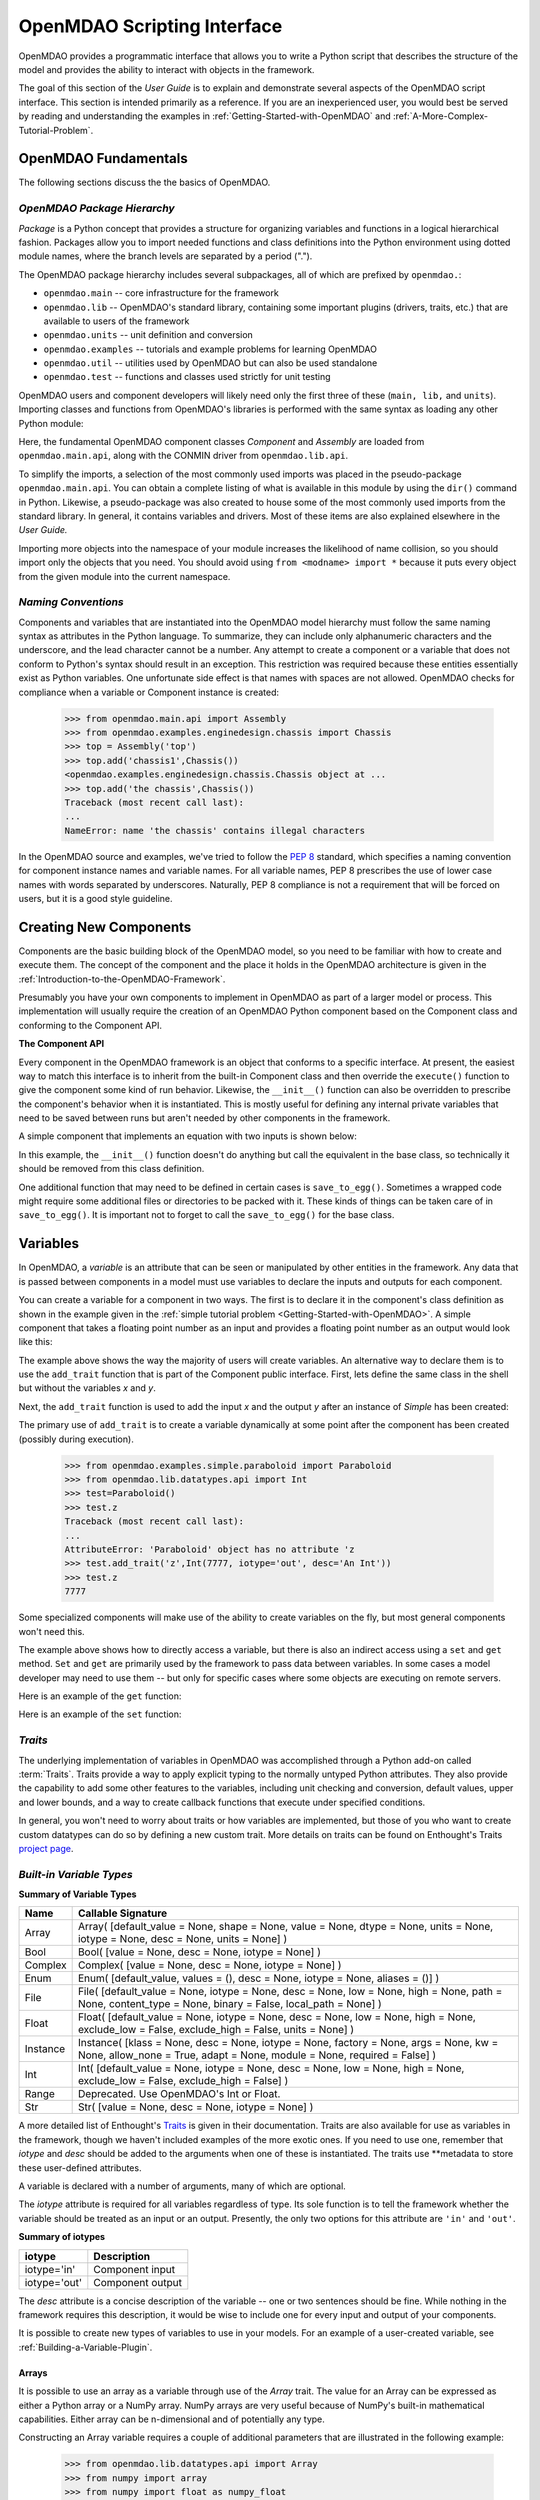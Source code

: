 .. index:: user guide script interface

.. _`OpenMDAO-scripting-interface`:

OpenMDAO Scripting Interface
================================

OpenMDAO provides a programmatic interface that allows you to write a Python
script that describes the structure of the model and provides the ability to
interact with objects in the framework.

The goal of this section of the *User Guide* is to explain and demonstrate
several aspects of the OpenMDAO script interface. This section is intended
primarily as a reference. If you are an inexperienced user, you would best be 
served by reading and understanding the examples in
:ref:`Getting-Started-with-OpenMDAO` and :ref:`A-More-Complex-Tutorial-Problem`.

OpenMDAO Fundamentals
---------------------

The following sections discuss the the basics of OpenMDAO.

.. index:: package

*OpenMDAO Package Hierarchy*
~~~~~~~~~~~~~~~~~~~~~~~~~~~~~~~~

*Package* is a Python concept that provides a structure for organizing
variables and functions in a logical hierarchical fashion. Packages allow you
to import needed functions and class definitions into the Python environment
using dotted module names, where the branch levels are separated by a period
(".").

The OpenMDAO package hierarchy includes several subpackages, all of which are prefixed by 
``openmdao.``:

- ``openmdao.main`` -- core infrastructure for the framework
- ``openmdao.lib`` -- OpenMDAO's standard library, containing some important plugins (drivers, traits, etc.) that are available to users of the framework
- ``openmdao.units`` -- unit definition and conversion
- ``openmdao.examples`` -- tutorials and example problems for learning OpenMDAO
- ``openmdao.util`` -- utilities used by OpenMDAO but can also be used standalone
- ``openmdao.test`` -- functions and classes used strictly for unit testing

OpenMDAO users and component developers will likely need only the first three of these (``main,
lib,`` and ``units``). Importing classes and functions from OpenMDAO's libraries is performed with
the same syntax as loading any other Python module:

.. testcode:: package

    from openmdao.main.api import Component, Assembly
    from openmdao.lib.api import CONMINdriver

Here, the fundamental OpenMDAO component classes *Component* and *Assembly* are
loaded from ``openmdao.main.api``, along with the CONMIN driver from ``openmdao.lib.api``.

To simplify the imports, a selection of the most commonly used imports was
placed in the pseudo-package ``openmdao.main.api``. You can obtain a complete
listing of what is available in this module by using the ``dir()`` command in
Python. Likewise, a pseudo-package was also created to house some of the most
commonly used imports from the standard library. In general, it contains
variables and drivers. Most of these items are also explained elsewhere
in the *User Guide.*

Importing more objects into the namespace of your module increases the
likelihood of name collision, so you should import only the objects that you need.
You should avoid using ``from <modname> import *`` because it puts every object
from the given module into the current namespace. 

.. testcode:: package

    # BAD
    from openmdao.main.api import *
    
    # INCONVENIENT
    import openmdao.main.api
    
    # GOOD
    from openmdao.main.api import Component, Assembly, Driver


*Naming Conventions*
~~~~~~~~~~~~~~~~~~~~

Components and variables that are instantiated into the OpenMDAO model 
hierarchy must follow the same naming syntax as attributes in the Python
language. To summarize, they can include only alphanumeric
characters and the underscore, and the lead character cannot be a number.
Any attempt to create a component or a variable that does not conform
to Python's syntax should result in an exception. This restriction was required
because these entities essentially exist as Python variables. One unfortunate
side effect is that names with spaces are not allowed. OpenMDAO checks for
compliance when a variable or Component instance is created:

    >>> from openmdao.main.api import Assembly
    >>> from openmdao.examples.enginedesign.chassis import Chassis
    >>> top = Assembly('top')
    >>> top.add('chassis1',Chassis())
    <openmdao.examples.enginedesign.chassis.Chassis object at ...
    >>> top.add('the chassis',Chassis())
    Traceback (most recent call last):
    ...
    NameError: name 'the chassis' contains illegal characters

In the OpenMDAO source and examples, we've tried to follow the `PEP 8
<http://www.python.org/dev/peps/pep-0008/>`_ standard, which specifies a naming
convention for component instance names and variable names. For all
variable names, PEP 8 prescribes the use of lower case names with words
separated by underscores. Naturally, PEP 8 compliance is not a requirement
that will be forced on users, but it is a good style guideline.

.. index:: Component

Creating New Components
-----------------------

Components are the basic building block of the OpenMDAO model, so you need 
to be familiar with how to create and execute them. The concept of the component
and the place it holds in the OpenMDAO architecture is given in the
:ref:`Introduction-to-the-OpenMDAO-Framework`.

Presumably you have your own components to implement in OpenMDAO as part of 
a larger model or process. This implementation will usually require the creation
of an OpenMDAO Python component based on the Component class and conforming to the
Component API.

**The Component API**

Every component in the OpenMDAO framework is an object that conforms to a
specific interface. At present, the easiest way to match this interface
is to inherit from the built-in Component class and then override the
``execute()`` function to give the component some kind of run behavior. Likewise,
the ``__init__()`` function can also be overridden to prescribe the component's
behavior when it is instantiated. This is mostly useful for defining any 
internal private variables that need to be saved between runs but aren't
needed by other components in the framework.

A simple component that implements an equation with two inputs is shown below:

.. testcode:: simple_component_Equation

    from openmdao.main.api import Component
    from openmdao.lib.datatypes.api import Float
    
    class Equation(Component):
        """ Evaluates the equation f(x,y) = (x-3)^2 + xy + (y+4)^2 - 3 """
    
        # Component Input 
        x = Float(0.0, iotype='in', desc='The variable y')
        y = Float(0.0, iotype='in', desc='The variable x')

        # Component Output
        f_xy = Float(0.0, iotype='out', desc='F(x,y)')        

        # Initialization function (technically not needed here)
        def __init__(self):
            super(Equation, self).__init__()        
    
        # Executes when component is run
        def execute(self):
            """ Solve (x-3)^2 + xy + (y+4)^2 = 3
            Optimal solution (minimum): x = 6.6667; y = -7.3333
            """
        
            x = self.x
            y = self.y
        
            self.f_xy = (x-3.0)**2 + x*y + (y+4.0)**2 - 3.0

In this example, the ``__init__()`` function doesn't do anything but call the
equivalent in the base class, so technically it should be removed from this 
class definition. 

.. index:: save_to_egg()

One additional function that may need to be defined in certain cases is
``save_to_egg()``. Sometimes a wrapped code might require some additional files or
directories to be packed with it. These kinds of things can be taken care of in
``save_to_egg()``. It is important not to forget to call the ``save_to_egg()`` for the base
class.

.. todo::

    ``save_to_egg`` example


.. _Variables:

Variables
---------

In OpenMDAO, a *variable* is an attribute that can be seen or manipulated by
other entities in the framework. Any data that is passed between components in a
model must use variables to declare the inputs and outputs for each
component.

You can create a variable for a component in two ways. The first is to
declare it in the component's class definition as shown in the example 
given in the :ref:`simple tutorial problem <Getting-Started-with-OpenMDAO>`. A simple component that takes
a floating point number as an input and provides a floating point number as an
output would look like this:

.. testcode:: creating_public_variables_1

    from openmdao.main.api import Component
    from openmdao.lib.datatypes.api import Float
    
    class Simple(Component):
        """ A simple multiplication """
    
        # set up interface to the framework  
        x = Float(1.0, iotype='in', desc='The input x')
        y = Float(iotype='out', desc='The output y')        

        def execute(self):
            """ y = 3*x """
        
            self.y = 3.0*self.x

The example above shows the way the majority of users will create variables.
An alternative way to declare them is to use the ``add_trait`` function that is part of the
Component public interface. First, lets define the same class in the shell but without
the variables *x* and *y*.
  
.. testcode:: creating_public_variables_2

    from openmdao.main.api import Component
    from openmdao.lib.datatypes.api import Float
    class Simple(Component):
        """ A simple multiplication """
        def execute(self):
            """ y = 3*x """
            self.y = 3.0*self.x

Next, the ``add_trait`` function is used to add the input *x* and the output *y* after
an instance of *Simple* has been created:

.. doctest:: creating_public_variables_2

    >>> equation = Simple()
    >>> equation.add_trait('x',Float(1.0, iotype='in', desc='The input x'))
    >>> equation.add_trait('y',Float(iotype='out', desc='The output y'))
    >>> equation.x=7
    >>> equation.run()
    >>> equation.y
    21.0

The primary use of ``add_trait`` is to create a variable dynamically at some
point after the component has been created (possibly during execution).

    >>> from openmdao.examples.simple.paraboloid import Paraboloid
    >>> from openmdao.lib.datatypes.api import Int
    >>> test=Paraboloid()
    >>> test.z
    Traceback (most recent call last):
    ...
    AttributeError: 'Paraboloid' object has no attribute 'z
    >>> test.add_trait('z',Int(7777, iotype='out', desc='An Int'))
    >>> test.z
    7777

Some specialized components will make use of the ability to create
variables on the fly, but most general components won't need this.

The example above shows how to directly access a variable, but there is also an
indirect access using a ``set`` and ``get`` method. ``Set`` and ``get`` are primarily used by the
framework to pass data between variables. In some cases a
model developer may need to use them -- but only for specific cases where
some objects are executing on remote servers.

Here is an example of the ``get`` function:

.. doctest:: var_indirect

    >>> from openmdao.examples.enginedesign.engine import Engine
    >>> my_engine = Engine()
    >>> my_engine.bore
    82.0
    >>> my_engine.get("bore")
    82.0

Here is an example of the ``set`` function:

.. doctest:: var_indirect

    >>> my_engine.RPM = 2500
    >>> my_engine.RPM
    2500.0
    >>> my_engine.set("RPM",3333)
    >>> my_engine.RPM
    3333.0

.. index:: Traits

*Traits*
~~~~~~~~

The underlying implementation of variables in OpenMDAO was accomplished
through a Python add-on called :term:`Traits`. Traits provide a way to 
apply explicit typing to the normally untyped Python attributes. They also provide 
the capability to add some other features to the variables, including 
unit checking and conversion, default values, upper and lower bounds, and a way to create 
callback functions that execute under specified conditions.

In general, you won't need to worry about traits or how variables are
implemented, but those of you who want to create custom datatypes can do so by
defining a new custom trait. More details on traits can be found on
Enthought's Traits `project page <http://code.enthought.com/projects/traits/>`_.

*Built-in Variable Types*
~~~~~~~~~~~~~~~~~~~~~~~~~

.. index:: variable types
    
**Summary of Variable Types**

+------------------+----------------------------------------------------------+
| Name             | Callable Signature                                       |
+==================+==========================================================+
| Array            | Array( [default_value = None, shape = None, value = None,|
|                  | dtype = None, units = None, iotype = None, desc = None,  |
|                  | units = None] )                                          |
+------------------+----------------------------------------------------------+
| Bool             | Bool( [value = None, desc = None, iotype = None] )       | 
+------------------+----------------------------------------------------------+
| Complex          | Complex( [value = None, desc = None,                     |
|                  | iotype = None] )                                         |
+------------------+----------------------------------------------------------+
| Enum             | Enum( [default_value, values = (),                       | 
|                  | desc = None, iotype = None, aliases = ()] )              |
+------------------+----------------------------------------------------------+
| File             | File( [default_value = None, iotype = None,              |
|                  | desc = None, low = None, high = None, path = None,       |
|                  | content_type = None, binary = False,                     |
|                  | local_path = None] )                                     |
+------------------+----------------------------------------------------------+
| Float            | Float( [default_value = None, iotype = None,             |
|                  | desc = None, low = None, high = None,                    |
|                  | exclude_low = False, exclude_high = False,               |
|                  | units = None] )                                          |
+------------------+----------------------------------------------------------+
| Instance         | Instance( [klass = None, desc = None, iotype = None,     |
|                  | factory = None, args = None, kw = None,                  |
|                  | allow_none = True, adapt = None, module = None,          |
|                  | required = False] )                                      |
+------------------+----------------------------------------------------------+
| Int              | Int( [default_value = None, iotype = None,               |
|                  | desc = None, low = None, high = None,                    |
|                  | exclude_low = False, exclude_high = False] )             |
+------------------+----------------------------------------------------------+
| Range            | Deprecated. Use OpenMDAO's Int or Float.                 |
+------------------+----------------------------------------------------------+
| Str              | Str( [value = None, desc = None, iotype = None] )        |
+------------------+----------------------------------------------------------+

A more detailed list of Enthought's `Traits`__ is given in their documentation.
Traits are also available for use as variables in the framework, though
we haven't included examples of the more exotic ones. If you need
to use one, remember that *iotype* and *desc* should be added to the arguments
when one of these is instantiated. The traits use \*\*metadata to store these
user-defined attributes.

.. __: http://code.enthought.com/projects/traits/docs/html/traits_user_manual/defining.html?highlight=cbool#other-predefined-traits

A variable is declared with a number of arguments, many of which are
optional.

The *iotype* attribute is required for all variables regardless of type.
Its sole function is to tell the framework whether the variable should be
treated as an input or an output. Presently, the only two options for this
attribute are ``'in'`` and ``'out'``.

**Summary of iotypes**

============  =====================
**iotype**    **Description**
============  =====================
iotype='in'   Component input
------------  ---------------------
iotype='out'  Component output
============  =====================

The *desc* attribute is a concise description of the variable -- one or
two sentences should be fine. While nothing in the framework requires this
description, it would be wise to include one for every input and output of your
components.

It is possible to create new types of variables to use in your models. 
For an example of a user-created variable, see :ref:`Building-a-Variable-Plugin`.

.. index:: Array

Arrays
++++++

It is possible to use an array as a variable through use of the *Array*
trait. The value for an Array can be expressed as either a Python array or a NumPy
array. NumPy arrays are very useful because of NumPy's built-in mathematical
capabilities. Either array can be n-dimensional and of potentially any type.

Constructing an Array variable requires a couple of additional parameters that
are illustrated in the following example:

    >>> from openmdao.lib.datatypes.api import Array
    >>> from numpy import array
    >>> from numpy import float as numpy_float
    >>> z = Array(array([[1.0,2.0],[3.0,5.0]]), dtype=numpy_float, shape=(2,2), iotype='in')
    >>> z.default_value
    array([[ 1.,  2.],
           [ 3.,  5.]])
    >>> z.default_value[0][1]
    2.0

Here, we import the Array variable and the NumPy array, which is a
general-purpose n-dimensional array class. A 2-dimensional array is assigned as
the default value for the variable named *z*. 

The *dtype* parameter defines the type of variable that is in the array. For
example, using a string (*str*) for a dtype would give an array of strings. Any
of Python's standard types and NumPy's additional types should be valid for the
dtype parameter. The alternate *typecode* specification is also supported for 
non-NumPy arrays (e.g., ``typecode='I'`` for unsigned integers.)

The *shape* parameter is not a required attribute; the Array will default to
the dimensions of the array that are given as the value. However, it is often
useful to specify the size explicitly, so an exception is generated if an
array of a different size or shape is passed into it. If the size of an array is not
determined until runtime (e.g., a driver that takes an array of constraint
equations as an input), then the shape should be left blank.

An array can also have a single unit defined with the *units* parameter. This unit
applies to every element in the array, and it enables unit checking and conversion
when connecting an array output to an array input.

Below is an example of a simple component that takes two Arrays as inputs
and calculates their dot product as an output.

.. testcode:: array_example

    from numpy import array, sum, float   
    
    from openmdao.main.api import Component
    from openmdao.lib.datatypes.api import Array, Float
    
    class Dot(Component):
        """ A component that outputs a dot product of two arrays"""
    
        # set up interface to the framework  
        x1 = Array(array([1.0,2.0]), dtype=float, desc = "Input 1",
                   iotype='in')
        x2 = Array(array([7.0,8.0]), dtype=float, desc = "Input 2",
                   iotype='in')
           
        y = Float(0.0, iotype='out', desc = "Dot Product")

        def execute(self):
            """ calculate dot product """
        
            if len(self.x1) != len(self.x2):
                self.raise_exception('Input vectors must be of equal length',
                          RuntimeError)
        
            # Note: array multiplication is element by element
            self.y = sum(self.x1*self.x2)
        
            # print the first element of x1
            print x1[0]

Multiplication of a NumPy array is element by element, so *sum* is used to
complete the calculation of the dot product. Individual elements of the array
can also be accessed using brackets. An OpenMDAO Array behaves like a NumPy
array, so it can be used as an argument in a NumPy function like `sum`.

Note that this is a horrible way to do a dot product. Numpy has a dot function
which is much faster than sum.

.. index:: Enum

.. _Enums:

Enums
+++++

It is possible to use an *Enum* (enumeration) type as a variable in
OpenMDAO. This is useful for cases where an input has certain fixed values
that are possible. For example, consider a variable that can be one of three
colors:

.. testcode:: enum_example2

    from openmdao.lib.datatypes.api import Enum
    from openmdao.main.api import Component
    
    class TrafficLight(Component):
        color2 = Enum('Red', ('Red', 'Yellow', 'Green'), iotype='in')

Then we can interact like this:

.. doctest:: enum_example2

    >>> test = TrafficLight()
    >>> test.color2
    'Red'
    >>> test.color2="Purple"
    Traceback (most recent call last):
    ...
    TraitError: : Trait 'color2' must be in ('Red', 'Yellow', 'Green'), but a value of Purple <type 'str'> was specified.
    >>> test.color2="Green"
    >>> test.color2
    'Green'

However, if the Enum is being used to select the input for an old code, then you will
most likely need to feed it integers, not strings. To make this more convenient, the
Enum includes an optional parameter *alias* that can be used to provide descriptive
strings to go along with the numbers the code expects.

.. testcode:: enum_example

    from openmdao.lib.datatypes.api import Enum
    from openmdao.main.api import Component
    
    class TrafficLight(Component):
        color = Enum(0, (0, 1, 2), iotype='in', aliases=("Red", "Yellow", "Green"))

Let's create an instance of this component and try setting the Enum.

.. doctest:: enum_example

    >>> test = TrafficLight()
    >>> test.color=2
    >>> test.color
    2

If we set to an invalid value, an exception is raised.

.. doctest:: enum_example

    >>> test.color=4
    Traceback (most recent call last):
    ...
    TraitError: : Trait 'color' must be in (0, 1, 2), but a value of 4 <type 'int'> was specified.`

We can also access the list of indices and the list of aliases directly from the trait.

.. doctest:: enum_example

    >>> color_trait = test.trait('color')
    >>> color_trait.aliases
    ('Red', 'Yellow', 'Green')
    >>> color_trait.values
    (0, 1, 2)
    >>> color_trait.aliases[test.color]
    'Green'

If the default value is not given, then the first value of the list is taken as the default.

.. testcode:: enum_example

    color2 = Enum(('Red', 'Yellow', 'Green'), iotype='in')
    
This is the simplest form of the Enum constructor.

It is also possible to produce a simple array that behaves like an Enum where each element of
the array can only contain a value that is in the Enum. This kind of variable can be
defined by creating a *List* of Enums.
    
.. testcode:: enum_list_example

    from openmdao.lib.datatypes.api import Enum, List
    from openmdao.main.api import Component
    
    class Dice(Component):
        roll = List( Enum(1, (1, 2, 3, 4, 5, 6)), iotype='in')
        
This example defines a variable named *roll* that can contain the values for any number
of dice. Instead of giving a List as the default value, we've given it the definition
for an Enum variable that has a default value of 1, and a set of valid values spanning
the integers from 1 to 6. Note that the Enum doesn't need an iotype, but the List does.

.. doctest:: enum_list_example

    >>> my_dice = Dice()
    >>> 
    >>> # Valid
    >>> my_dice.roll = [1, 6, 3, 2, 2]
    >>>
    >>> # Invalid
    >>> my_dice.roll = [1, 6, 3, 2, 7]
    Traceback (most recent call last):
    ...
    TraitError: : Trait 'roll' must be in (1, 2, 3, 4, 5, 6), but a value of 7 <type 'int'> was specified.


.. index:: File Variables, File

File Variables
++++++++++++++

The *File* variable contains a reference to an input or output file on disk. It
is more than just a text string that contains a path and filename; it is
a *FileReference* that can be passed into other functions expecting
such an object. FileReferences have methods for copying the reference and
opening the referenced file for reading. The available "flags" are defined
by `FileMetadata`, which supports arbitrary user metadata.


.. testcode:: filevar_example

    from openmdao.lib.datatypes.api import File
    
    text_file = File(path='source.txt', iotype='out', content_type='txt')
    binary_file = File(path='source.bin', iotype='out', binary=True,
                            extra_stuff='Hello world!')

The *path* must be a descendant of the parent component's path, as
explained in :ref:`Files-and-Directories`. The *binary* flag can be used to
mark a file as binary. 

.. todo::

    Provide some examples to demonstrate the options.
                
.. index:: Instance Traits

Instance Traits
+++++++++++++++

An *Instance* is a trait that requires any value assigned to it to be either an instance of a specific class
or an implementation of a specific Interface. The class or Interface to be matched is the first argument to
the constructor. Failure to match the specified class or Interface will result in an exception being raised.
Instance traits are typically used to implement Sockets, which are placeholders for plugins within a
component, but they may also be used to implement Variables by setting their *iotype* metadata attribute to
``'in'`` or ``'out'``.  In this case, it is important to  also set the *copy* metadata attribute so the
framework knows how to copy the data to connected components.  Allowable values for *copy* are ``'deep'`` (the
default), ``'shallow'``, and None.  A copy value of None indicates that the data will be passed by reference
and no copy will be made.


.. testcode:: instance_example

    from openmdao.main.api import Component
    from openmdao.lib.datatypes.api import Instance
    from openmdao.main.interfaces import ICaseRecorder, ICaseIterator
    
    class Fred(Component):
        """ A component that takes a class as an input """
    
        recorder = Instance(ICaseRecorder, desc='Something to append() to.',
                            required=True)
        caseiter = Instance(ICaseIterator, desc='set of cases to run.',
                            iotype='in')
 
In this example, we have one Socket and one input that are Instances. The
input called *caseiter* requires data objects that implement the ICaseIterator
interface. The Socket called *recorder* is required to implement the
ICaseRecorder Interface.

The attribute *required* is used to indicate whether the object that plugs into
a Socket is required. If *required* is True, then an exception will be raised
if the object is not present.


.. index:: Float; Array; unit conversion with
.. index:: unit conversion; with Float

Unit Conversions with Float and Array
+++++++++++++++++++++++++++++++++++++

OpenMDAO also supports variables with explicitly defined units using the Float and Array
variable types, which are included as part of the Standard Library. Both
types provide the following useful effects when utilized in the framework.

- Automatically convert a value passed from an output to an input with compatible units (e.g., ``'inch'`` and ``'m')``
- Raise an exception when attempting to pass a value from an output to an input having incompatible units (e.g., ``'kg'`` and ``'m'``)
- Allow values to be passed between unitless variables and variables with units; no unit conversion occurs

A complete list of the available units is given in the :ref:`Appendix:-Summary-of-Units`.
The unit conversion code and the base set of units come from the
PhysicalQuantities package found in `Scientific Python
<http://dirac.cnrs-orleans.fr/plone/software/scientificpython>`_. It was
necessary to add a few units to the existing ones in PhysicalQuantities (in
particular, a currency unit), so a new Units package was derived and is
included in OpenMDAO as ``openmdao.units``. This package has the same basic
function as that of PhysicalQuantities, but to make it more extensible, the
unit definitions were moved from the internal dictionary into an externally
readable text file called ``unitLibdefault.ini``. See the source documentation for more information on the
OpenMDAO :ref:`Units package<openmdao.units.units.py>`, including how to add units.

As an example, consider a component that calculates a pressure (in Pascals) given
a known force (in Newtons) applied to a known area (in square meters). Such a
component would look like this:

.. testcode:: units_declare

    from openmdao.main.api import Component
    from openmdao.lib.datatypes.api import Float
    
    class Pressure(Component):
        """Simple component to calculate pressure given force and area"""
    
        # set up interface to the framework  
        force = Float(1.0, iotype='in', desc='force', units='N')
        area = Float(1.0, iotype='in', low=0.0, exclude_low=True, desc='m*m')

        pressure = Float(1.0, iotype='out', desc='Pa')

        def execute(self):
            """calculate pressure"""
        
            self.pressure = self.force/self.area

The ``low`` and ``exclude_low`` parameters are used in the declaration of *area* to prevent a
value of zero from being assigned, resulting in a division error. Of course, you
could still get very large values for *pressure* if area is near machine zero.

This units library can also be used to convert internal variables by importing
the function ``convert_units`` from ``openmdao.lib.api``.

    >>> from openmdao.main.api import convert_units
    >>> convert_units(12.0,'inch','ft')
    1.0

Coercion and Casting
++++++++++++++++++++

OpenMDAO variables have a certain pre-defined behavior when a value from a
variable of a different type is assigned. Variables were created
using the *casting* traits as opposed to the *coercion* traits. This means that
most mis-assignments in variable connections (e.g., a float connected to
a string) should generate a TraitError exception. However, certain widening
coercions are permitted (e.g., ``Int->Float, Bool->Int, Bool->Float``). No
coercion from Str or to Str is allowed. If you need to apply different
coercion behavior, it should be simple to create a Python component to
do the type translation.

More details can be found in the `Traits 3 User Manual`__.

.. __: http://code.enthought.com/projects/traits/docs/html/traits_user_manual/defining.html?highlight=cbool#predefined-traits-for-simple-types

*Variable Containers*
~~~~~~~~~~~~~~~~~~~~~

For components with many variables, it is often useful to compartmentalize
them into a hierarchy of containers to enhance readability and "findability."

Variables in OpenMDAO can be compartmentalized by creating a container from the
Container base class. This container merely contains variables or other 
containers.

Normally a variable is accessed in the data hierarchy as:

``...component_name.var_name``

but when it is in a container, it can be accessed as:

``...component_name.container_name(.subcontainer_name.etc).var_name``

Consider an example of an aircraft simulation that requires values for
three variables that define two flight conditions:

.. testcode:: variable_containers

    from openmdao.main.api import Component, Container
    from openmdao.lib.datatypes.api import Float

    class FlightCondition(Container):
        """Container of variables"""
    
        airspeed = Float(120.0, iotype='in', units='nmi/h')
        angle_of_attack = Float(0.0, iotype='in', units='deg')
        sideslip_angle = Float(0.0, iotype='in', units='deg')

    class AircraftSim(Component):
        """This component contains variables in a container"""
    
        weight = Float(5400.0, iotype='in', units='kg')
        # etc.

        def __init__(self):
            """Instantiate variable containers here"""

            super(AircraftSim, self).__init__()
        
            # Instantiate and add our variable containers.
            self.add('fcc1', FlightCondition())
            self.add('fcc2', FlightCondition())
    
        def execute(self):
            """Do something."""
        
            print "FCC1 angle of attack = ", self.fcc1.angle_of_attack
            print "FCC2 angle of attack = ", self.fcc2.angle_of_attack

Here, the container ``FlightCondition`` was defined, containing three variables.
The component ``AircraftSim`` is also defined with a variable *weight* and
two variable containers *fcc1* and *fcc2*. We can access weight through ``self.weight``; 
likewise, we can access the airspeed of the second flight condition through
``self.fcc2.airspeed``. You can also add containers to containers.

An interesting thing about this example is that we've
implemented a data structure with this container and used it to create
multiple copies of a set of variables. This can prove useful for blocks
of variables that are repeated in a component. At the framework level,
connections are still made by connecting individual variables. It is possible
to create a custom data structure that the framework sees as a single entity
for connection purposes. This is explained in :ref:`Building-a-Variable-Plugin`.

Building a Simulation Model
---------------------------

A *model* is a hierarchical collection of components with an assembly at its root. 
The root assembly is also called the *top level assembly.* 
Executing the top level assembly executes the entire model.

Consider the top level assembly that was created for the 
:ref:`simple tutorial problem <Getting-Started-with-OpenMDAO>`.

.. testcode:: simple_model_Unconstrained_pieces

    from openmdao.main.api import Assembly
    from openmdao.lib.api import CONMINdriver
    from openmdao.examples.simple.paraboloid import Paraboloid

    class OptimizationUnconstrained(Assembly):
        """Unconstrained optimization of the Paraboloid with CONMIN."""
    
        def __init__(self):
            """ Creates a new Assembly containing a Paraboloid and an optimizer"""
        
            super(OptimizationUnconstrained, self).__init__()

            # Create CONMIN Optimizer instance
            self.add('driver', CONMINdriver())
        
            # Create Paraboloid component instances
            self.add('paraboloid', Paraboloid())
    
            # Add to driver's workflow
            self.driver.workflow.add(self.paraboloid)
        

We can see here that components that comprise the top level of this model are
declared in the ``__init__`` function. The base class ``__init__`` function is called
(with the ``super`` function) before anything is added to the empty assembly. This
is important to ensure that internal framework machinery has been properly initialized
before any methods such as ``add`` are called.

The ``add`` method takes a valid OpenMDAO name and a corresponding component
instance as its arguments. This function call adds the instance to the
OpenMDAO model hierarchy using the given name. In this case then, the CONMIN
driver is accessible anywhere in this assembly via ``self.driver``. Likewise,
the Paraboloid is accessed via ``self.paraboloid``.

A Component can also be removed from an Assembly using ``remove``.

*Assemblies*
~~~~~~~~~~~~

An Assembly is a special type of Component with the characteristics below. It contains:

- Some number of other components (some of which may be assemblies)
- At least one Driver with the name *driver*. Each Driver has its own workflow.

An Assembly retains the Component API (i.e., it can be executed, added to
models, and exists in the model hierarchy), but it also extends the API to
include functions that support the above-listed characteristics.

*Connecting Components*
~~~~~~~~~~~~~~~~~~~~~~~

Consider once again the top level assembly that was created for the 
:ref:`simple tutorial <Getting-Started-with-OpenMDAO>`. We would like to create a few
instances of the ``Paraboloid`` function and connect them together in series.

.. testcode:: connect_components

    from openmdao.main.api import Assembly
    from openmdao.examples.simple.paraboloid import Paraboloid

    class ConnectingComponents(Assembly):
        """ Top level assembly for optimizing a vehicle. """
    
        def __init__(self):
            """ Creates a new Assembly containing a Paraboloid and an optimizer"""
        
            self.add("par1",Paraboloid())
            self.add("par2",Paraboloid())
            self.add("par3",Paraboloid())
        
            self.connect("par1.f_xy","par2.x")
            self.connect("par2.f_xy","par3.y")

Components are connected by using the ``connect`` function built into the
assembly. ``Connect`` takes two arguments, the first of which must be a component
output, and the second of which must be a component input. These are expressed
using their locations in the OpenMDAO model hierarchy with respect to the scope
of their parent assembly. Additionally, only one output can
be connected to any input.  On the other hand, it is fine to connect an output to multiple
inputs. The violation of any of these rules raises an exception.

A variable is not required to be connected to anything. Typical 
components will have numerous inputs, and many of these will contain values
that are set by the user or are perfectly fine at their defaults.

Variables can be added to an assembly and used to *promote* internal variables,
making them visible to components outside of the assembly. There is a convenience
function called ``create_passthrough`` that creates a variable in the assembly and
connects it to an internal component variable in one step.

Consider a similar assembly as shown above, except that we want to promote the
remaining unconnected variables to the assembly boundary so that they can be
linked at that level.

.. testcode:: passthroughs

    from openmdao.main.api import Assembly
    from openmdao.examples.simple.paraboloid import Paraboloid

    class ConnectingComponents(Assembly):
        """ Top level assembly for optimizing a vehicle. """
    
        def __init__(self):
            """ Creates a new Assembly containing a Paraboloid and an optimizer"""
        
            super(ConnectingComponents, self).__init__()

            self.add("par1",Paraboloid())
            self.add("par2",Paraboloid())
        
            self.connect("par1.f_xy","par2.x")
        
            self.create_passthrough('par1.x')
            self.create_passthrough('par1.y')
            self.create_passthrough('par2.y')
            self.create_passthrough('par2.f_xy')

The ``create_passthrough`` function creates a variable on the assembly. This new variable has
the same name, iotype, default value, units, description, and range characteristics as the
original variable on the subcomponent. If you would like to present a different interface
external to the assembly (perhaps you would like different units), then a passthrough
cannot be used. Instead, the desired variables must be manually created and
connected. You can find a more detailed example of this in the :ref:`complex tutorial
<A-More-Complex-Tutorial-Problem>`. Most of the time passthroughs are sufficient.

Assemblies also include a way to break variable connections. The ``disconnect``
function can be called to break the connection between an input and an output
or to break all connections to an input or output.

    >>> from openmdao.examples.enginedesign.vehicle import Vehicle
    >>> my_car = Vehicle()
    >>>
    >>> # Disconnect all connections to tire_circumference (total:2)
    >>> my_car.disconnect('tire_circumference')
    >>>
    >>> # Disconnect a specific connection
    >>> my_car.disconnect('velocity','transmission.velocity')

You probably won't need to use ``disconnect`` very often. However, some components may
need to reconfigure their connections during runtime, so it is available.

.. _Files-and-Directories:

*Interacting with Files and Directories*
~~~~~~~~~~~~~~~~~~~~~~~~~~~~~~~~~~~~~~~~

Many components will need to read from and write to files during
model execution. For example, a component might need to generate input files
for and parse output files from an external application. In order to write
components such as these, it is important to understand how objects in OpenMDAO
interact with the file system.

The top assembly in the OpenMDAO model hierarchy contains the root path. This
path is not known until after the assembly is instantiated (to learn
how to set the root path, see :ref:`Setting-the-Top-Level-Assembly`). All 
components that are part of an assembly with a valid absolute directory have
the same absolute directory.

You can change the absolute path of the working directory for any
component on instantiation by setting the *directory* attribute in the
``__init__`` function. For example, given the simple optimization model, we can specify
a new working directory for the Paraboloid component when it is instantiated.

.. testcode:: simple_model_component_directory

    from openmdao.main.api import Assembly
    from openmdao.lib.api import CONMINdriver
    from openmdao.examples.simple.paraboloid import Paraboloid

    class OptimizationUnconstrained(Assembly):
        """Unconstrained optimization of the Paraboloid with CONMIN."""
    
        def __init__(self):
            """ Creates a new Assembly containing a Paraboloid and an optimizer"""
        
            super(OptimizationUnconstrained, self).__init__()

            # Create Paraboloid component instances
            self.add('paraboloid', Paraboloid(directory='folder/subfolder'))

Notice that this is a relative path. **All components in the model hierarchy
must operate in a directory that is a sub-directory of the top level
assembly's absolute path.** If you attempt to give a component an absolute path
that is not a descendant of the top assembly's absolute path, OpenMDAO will terminate
with an exception. If two components need to operate in directories
disparate from the top path in the hierarchy (e.g., one component in the model
needs to run on a scratch disc), then this can be accomplished by using
multiprocessing, wherein each process has its own top level.

Drivers
-------

Drivers are generally iterative solvers, such as optimizers, that operate on
their respective workflow until certain conditions are met. OpenMDAO includes
several drivers that are distributable (i.e., either open source or
public domain.) This section describes the driver interface that is common
to most drivers. A more complete discussion on how to use each of the
drivers can be found in the section on :ref:`Drivers` in Appendix B: Standard Library Reference.

.. _Driver-API: 

The Driver API
~~~~~~~~~~~~~~

Drivers in OpenMDAO share a functional interface for setting up certain common
parts of the problem. There are functions to handle parameters, which are inputs
to a system and are also known as *design variables* for optimizers or *independents*
for solvers. Likewise, there are also functions to handle constraints.

.. index:: parameter, design variable

To illustrate the parameter interface, consider a model in which our goal
is to optimize the design of a vehicle with several design variables using
the CONMINdriver optimizer.

.. testcode:: Parameter_API

    from openmdao.main.api import Assembly
    from openmdao.lib.api import CONMINdriver

    class EngineOpt(Assembly):
        """ Top level assembly for optimizing a vehicle. """
    
        def __init__(self):
            """ Creates a new Assembly containing a DrivingSim and an optimizer"""
        
            super(EngineOptimization, self).__init__()

            # Create DrivingSim component instances
            self.add('driving_sim', DrivingSim())

            # Create CONMIN Optimizer instance
            self.add('driver', CONMINdriver())
        
            # add DrivingSim to workflow
            driver.workflow.add(self.driving_sim)

We add design variables to the driver ``self.driver`` using the ``add_parameter``
function. 

.. testsetup:: Parameter_API
    
    from openmdao.examples.enginedesign.engine_optimization import EngineOptimization
    self = EngineOptimization()
    self.driver.clear_parameters()

.. testcode:: Parameter_API

    # CONMIN Design Variables 
    self.driver.add_parameter('driving_sim.spark_angle', low=-50. , high=10.)
    self.driver.add_parameter('driving_sim.bore', low=65. , high=100.)

Parameters are assigned via a string that contains the pathname of an OpenMDAO
variable. This variable must exist in the scope of the assembly that contains
the driver. In other words, if an assembly contains a driver, the parameters
added to that driver cannot be located outside of that assembly. Also, each
parameter must point to a component input, not a component output. During
driver execution, the parameter values are set, and the relevant portion of
the model is executed to evaluate the new objective.
    
The *low* and *high* arguments can be used to specify an allowable range for a parameter. Using these
parameters is useful for optimization problems where the design variables are constrained. Generally, the
optimizer treats these as a special kind of constraint, so they should be defined using the low and high
parameters rather than the ``add_constraint method``. If low and high values are not given, then they are
pulled from the corresponding low and high parameters that are defined in the variable. If low and high aren't
defined in either place, then an exception is raised. Some drivers (in particular solvers) do not support a
low or high value; in such a case, you can just set each of them to a large number, e.g., ``low=-1e99`` and
``high=1e99``.

Multiple parameters can also be added in a single call to ``add_parameters`` (note the letter
*s*) by passing a list of tuples.

.. testcode:: Parameter_API

    # Some more Design Variables 
    self.driver.add_parameters([ ('driving_sim.conrod', 65.0 , 90.0), 
                                 ('driving_sim.IVC', 0.0, 90.0) ])


The ``IHasParameters`` interface also includes some other functions that are more useful when
used interactively or when writing more advanced components. The functions ``list_parameters``,
``remove_parameters``, and ``clear_parameters`` can be used to respectively list all parameters, delete a
single parameter, and clear all parameters.

.. doctest:: more_parameter_interface

    >>> from openmdao.examples.simple.optimization_constrained import OptimizationConstrained
    >>> top = OptimizationConstrained()
    >>> top.driver.list_parameters()
    ['paraboloid.x', 'paraboloid.y']
    >>> top.driver.remove_parameter('paraboloid.x')
    >>> top.driver.list_parameters()
    ['paraboloid.y']
    >>> top.driver.clear_parameters()
    >>> top.driver.list_parameters()
    []

There are also ``get_parameters`` and ``set_parameters`` methods, but these
methods are typically used by drivers to manage the parameters in their
workflow and are not called directly by users. These will be described in the
section :ref:`Adding-new-Drivers`.

.. index:: constraint

A similar interface is present for interacting with constraints. *Constraints*
are defined using strings containing equations or inequalities that reference
available OpenMDAO variables. Both equality and
inequality constraints are supported via the interface; however, when you use a
driver, you should verify that it supports the desired type of constraint. For
example, the CONMIN driver supports inequality constraints but not equality
constraints.

Constraints are added to a driver using the ``add_constraint`` method.

.. testcode:: Parameter_API

    self.driver.add_constraint('driving_sim.stroke < driving_sim.bore')

Constraints are defined using boolean expressions, so they are considered to
be satisfied when the expressions evaluate to *True* and violated when they
evaluate to *False*. The following constraint declarations are all equivalent:

.. testcode:: Parameter_API

    self.driver.add_constraint('driving_sim.stroke - driving_sim.bore < 0')
    self.driver.add_constraint('driving_sim.stroke < driving_sim.bore')
    self.driver.add_constraint('driving_sim.bore > driving_sim.stroke')
    
Using the ``eval_eq_constraints`` and ``eval_ineq_constraints`` methods,
an optimizer or solver can query for the status and values of its constraints. Both
methods return a list of tuples of the form ``(lhs, rhs, relation, result)``, where
*lhs* is the value of the left hand side of the expression, *rhs* is the value of
the right hand side of the expression, *result* is the boolean result of evaluating
the expression, and *relation* is a string indicating the type of
relation used in the expression, e.g., ``>, <, >=, <=, or =``. The
values of the left- and right-hand sides are needed by gradient optimizers that 
apply the constraint via a penalty function.

The *IHasConstraints* interface also supports equality constraints. At
present, none of the optimizers in OpenMDAO support equality constraints, but
they are used by the BroydenSolver to assign the dependent equation. The
syntax includes an equal sign in the expression.

.. testsetup:: Parameter_API2

    from openmdao.lib.api import BroydenSolver
    from openmdao.main.api import Assembly
    from openmdao.examples.mdao.disciplines import SellarDiscipline1
    
    self = Assembly()
    self.add('dis1', SellarDiscipline1())
    self.add('driver', BroydenSolver())

.. testcode:: Parameter_API2

    self.driver.add_constraint('dis1.y1 = 0.0')

.. note::

    OpenMDAO does not check for duplicate constraints, so be careful when
    adding them.
    
Sometimes it is desirable to change the scaling on constraints, particularly for
cases where the constrained variables are of disparate orders of magnitude. This
can be done conveniently with the optional *scale* argument in the call to
add_constraint.

.. testcode:: Parameter_API

    self.driver.add_constraint('driving_sim.stroke - driving_sim.bore < .00001', scaler=10000.0)
    
Here, the constraint has been scaled up so that its value when passed to the optimizer
is in a similar range (and hence similar weight) to the other constraints in the model. An
optional *adder* argument was also added to shift both the left and right hand sides of
a constraint, though the current OpenMDAO gradient optimizer (CONMINdriver) internally shifts
all constraints to the origin, so this parameter is not needed.


Constraints can be removed using ``remove_constraint``.  The same string used
to add the constraint should be used to remove it. Whitespace within the expression
is ignored.

.. testcode:: Parameter_API2

    self.driver.remove_constraint('dis1.y1 = 0.0')

A list of constraint expression strings can be obtained using ``list_constraints``.

.. testcode:: Parameter_API2

    lst = self.driver.list_constraints()
    
Calling ``clear_constraints`` will remove all constraints from a driver.

.. testcode:: Parameter_API2

    self.driver.clear_constraints()
    

.. index:: objective

Finally, OpenMDAO uses a similar interface for specifying objectives. A single
objective (some future optimizers will handle multiple objectives) can be
added to a driver using the ``add_objective`` method with an argument that is
a string expression built up from available OpenMDAO outputs.

.. testcode:: Parameter_API

    # CONMIN Objective = Maximize weighted sum of EPA city and highway fuel economy 
    self.driver.add_objective('-(.93*driving_sim.EPA_city + 1.07*driving_sim.EPA_highway)')

In this example, the objective is to maximize the weighted sum of two variables.
The equation must be constructed using valid Python operators. All variables in
the function are expressed in the scope of the local assembly that contains the
driver.

For drivers that only operate on a single objective (e.g., CONMIN), you can
replace the current objective by calling add_objective with the new objective as an argument.

.. testcode:: Parameter_API

    self.driver.add_objective('-driving_sim.EPA_city')
    # Replace the objective with EPA_highway
    self.driver.add_objective('-driving_sim.EPA_highway')

The *IHasObjective* interface also includes functions to list the objective and to query
for the objective value.

.. doctest:: more_objective_interface

    >>> from openmdao.examples.simple.optimization_unconstrained import OptimizationUnconstrained
    >>> model = OptimizationUnconstrained()
    >>> model.driver.list_objective()
    'paraboloid.f_xy'
    >>> model.driver.eval_objective()
    0.0

.. _Adding-new-Drivers:

*Adding new Drivers*
~~~~~~~~~~~~~~~~~~~~

.. todo::

    Show how to add new drivers.

Running OpenMDAO
-----------------

.. _Setting-the-Top-Level-Assembly:

*Setting the Top Level Assembly*
~~~~~~~~~~~~~~~~~~~~~~~~~~~~~~~~

When a Component or Assembly is instantiated as a standalone object, it is not
aware of the directory where it resides. Any component added to such an assembly
also does not know its path. The function ``set_as_top`` is available to denote an
assembly as the top level assembly in the framework. Once an assembly is set
as the top level assembly, it gains an absolute path which can be accessed
through the function ``get_abs_directory``.

The path that is set by ``set_as_top`` is always the current working directory 
in the Python environment.

    >>> from openmdao.main.api import Assembly, set_as_top   
    >>> z1 = Assembly()
    >>> z1.get_abs_directory()
    Traceback (most recent call last):
    ...
    RuntimeError: can't call get_abs_directory before hierarchy is defined
    >>>
    >>> set_as_top(z1)
    <openmdao.main.assembly.Assembly object at ...>
    >>> z1.get_abs_directory()
    '...'

The output in this example depends on your local directory structure.
All components added into this assembly will have this same absolute path. If a 
component or assembly does not have a valid absolute directory, then File 
variables will not be able to read, write, or even open their target files.

*Executing Models*
~~~~~~~~~~~~~~~~~~

.. todo::

    Show how to run a model.

.. todo::

    Discuss Reset to Defaults.

*Error Logging & Debugging*
~~~~~~~~~~~~~~~~~~~~~~~~~~~

.. todo::

    Explain the error logging capability.

*Saving & Loading*
~~~~~~~~~~~~~~~~~~

.. todo::

    Show how to save and load.

*Sharing Models*
~~~~~~~~~~~~~~~~

.. todo::

    Discuss sharing models.

Workflow
--------

The execution order for components in a model is determined by the workflow object
that the components belong to. OpenMDAO current has two available workflow classes that
are described below.  They are Dataflow and SequentialWorkflow.

*Dataflow*
~~~~~~~~~~

The "default" workflow for a model is inferred from the data flow connections.
This means that a component is available to run once its inputs become valid,
which occurs when the components that supply those inputs are valid. Since
direct circular connections (algebraic loops for those familiar with Simulink)
are not permitted, there will always be an execution order that can be
determined from the connections.  In the absence of a connection between two
components, this workflow will attempt to execute them in the order that they 
were added to it.

When any component input is set, all dependent outputs are invalidated. If an input
is connected to an output and that output becomes invalid, then the input
is also invalid. If a component
has any invalid inputs or outputs, it will be executed during the next run. 
When a component's inputs are changed, all downstream variables that depend
on them either directly or indirectly are invalidated. Also,
when a model is instantiated, all outputs are invalid, which ensures that the
whole model always executes the first time it is run.


*SequentialWorkflow*
~~~~~~~~~~~~~~~~~~~~

This workflow is a simple sequence of components.  The components will be executed
in the order that they were added to the workflow regardless of data dependencies.
Generally, this is a bad idea, but it's here for those rare occasions when the 
exact sequence must be specified.


Geometry in OpenMDAO
--------------------

We are currently investigating an API to provide a unified geometry interface. More
information on the notional prototype can be found in
:ref:`Geometry-Interfaces-in-OpenMDAO`.


